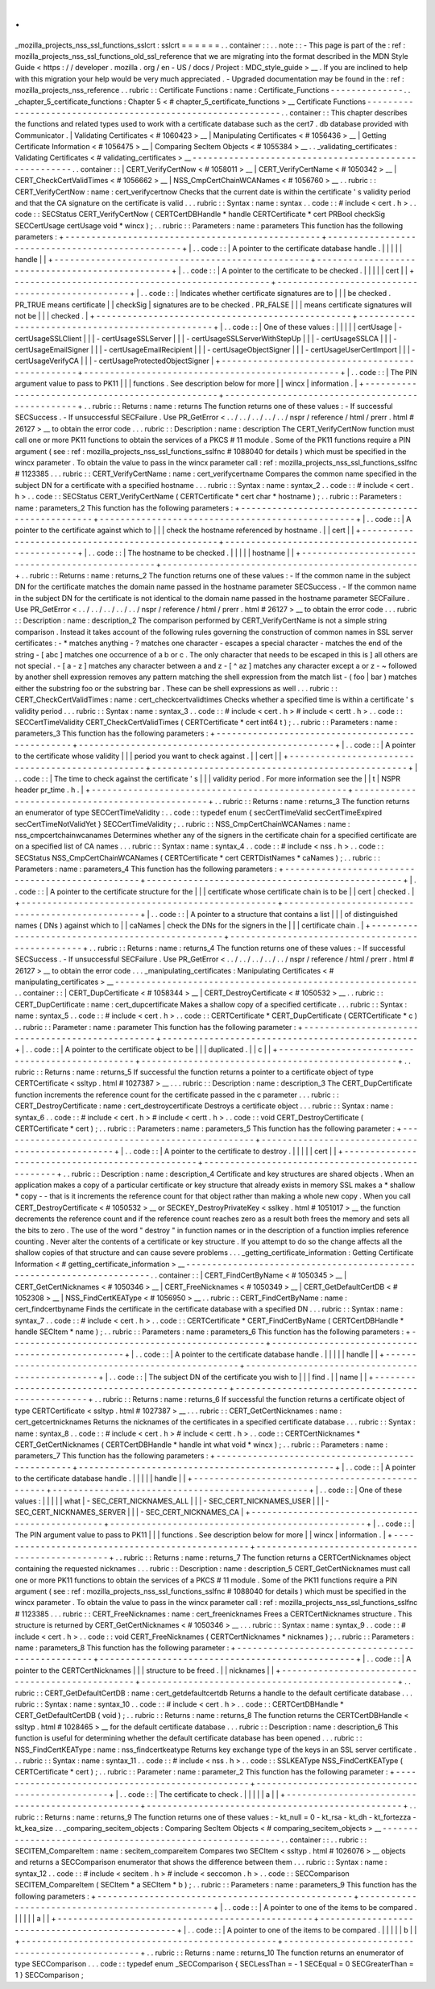 .
.
_mozilla_projects_nss_ssl_functions_sslcrt
:
sslcrt
=
=
=
=
=
=
.
.
container
:
:
.
.
note
:
:
-
This
page
is
part
of
the
:
ref
:
mozilla_projects_nss_ssl_functions_old_ssl_reference
that
we
are
migrating
into
the
format
described
in
the
MDN
Style
Guide
<
https
:
/
/
developer
.
mozilla
.
org
/
en
-
US
/
docs
/
Project
:
MDC_style_guide
>
__
.
If
you
are
inclined
to
help
with
this
migration
your
help
would
be
very
much
appreciated
.
-
Upgraded
documentation
may
be
found
in
the
:
ref
:
mozilla_projects_nss_reference
.
.
rubric
:
:
Certificate
Functions
:
name
:
Certificate_Functions
-
-
-
-
-
-
-
-
-
-
-
-
-
-
.
.
_chapter_5_certificate_functions
:
Chapter
5
<
#
chapter_5_certificate_functions
>
__
Certificate
Functions
-
-
-
-
-
-
-
-
-
-
-
-
-
-
-
-
-
-
-
-
-
-
-
-
-
-
-
-
-
-
-
-
-
-
-
-
-
-
-
-
-
-
-
-
-
-
-
-
-
-
-
-
-
-
-
-
-
-
-
-
.
.
container
:
:
This
chapter
describes
the
functions
and
related
types
used
to
work
with
a
certificate
database
such
as
the
cert7
.
db
database
provided
with
Communicator
.
|
Validating
Certificates
<
#
1060423
>
__
|
Manipulating
Certificates
<
#
1056436
>
__
|
Getting
Certificate
Information
<
#
1056475
>
__
|
Comparing
SecItem
Objects
<
#
1055384
>
__
.
.
_validating_certificates
:
Validating
Certificates
<
#
validating_certificates
>
__
-
-
-
-
-
-
-
-
-
-
-
-
-
-
-
-
-
-
-
-
-
-
-
-
-
-
-
-
-
-
-
-
-
-
-
-
-
-
-
-
-
-
-
-
-
-
-
-
-
-
-
-
-
-
.
.
container
:
:
|
CERT_VerifyCertNow
<
#
1058011
>
__
|
CERT_VerifyCertName
<
#
1050342
>
__
|
CERT_CheckCertValidTimes
<
#
1056662
>
__
|
NSS_CmpCertChainWCANames
<
#
1056760
>
__
.
.
rubric
:
:
CERT_VerifyCertNow
:
name
:
cert_verifycertnow
Checks
that
the
current
date
is
within
the
certificate
'
s
validity
period
and
that
the
CA
signature
on
the
certificate
is
valid
.
.
.
rubric
:
:
Syntax
:
name
:
syntax
.
.
code
:
:
#
include
<
cert
.
h
>
.
.
code
:
:
SECStatus
CERT_VerifyCertNow
(
CERTCertDBHandle
*
handle
CERTCertificate
*
cert
PRBool
checkSig
SECCertUsage
certUsage
void
*
wincx
)
;
.
.
rubric
:
:
Parameters
:
name
:
parameters
This
function
has
the
following
parameters
:
+
-
-
-
-
-
-
-
-
-
-
-
-
-
-
-
-
-
-
-
-
-
-
-
-
-
-
-
-
-
-
-
-
-
-
-
-
-
-
-
-
-
-
-
-
-
-
-
-
-
+
-
-
-
-
-
-
-
-
-
-
-
-
-
-
-
-
-
-
-
-
-
-
-
-
-
-
-
-
-
-
-
-
-
-
-
-
-
-
-
-
-
-
-
-
-
-
-
-
-
+
|
.
.
code
:
:
|
A
pointer
to
the
certificate
database
handle
.
|
|
|
|
|
handle
|
|
+
-
-
-
-
-
-
-
-
-
-
-
-
-
-
-
-
-
-
-
-
-
-
-
-
-
-
-
-
-
-
-
-
-
-
-
-
-
-
-
-
-
-
-
-
-
-
-
-
-
+
-
-
-
-
-
-
-
-
-
-
-
-
-
-
-
-
-
-
-
-
-
-
-
-
-
-
-
-
-
-
-
-
-
-
-
-
-
-
-
-
-
-
-
-
-
-
-
-
-
+
|
.
.
code
:
:
|
A
pointer
to
the
certificate
to
be
checked
.
|
|
|
|
|
cert
|
|
+
-
-
-
-
-
-
-
-
-
-
-
-
-
-
-
-
-
-
-
-
-
-
-
-
-
-
-
-
-
-
-
-
-
-
-
-
-
-
-
-
-
-
-
-
-
-
-
-
-
+
-
-
-
-
-
-
-
-
-
-
-
-
-
-
-
-
-
-
-
-
-
-
-
-
-
-
-
-
-
-
-
-
-
-
-
-
-
-
-
-
-
-
-
-
-
-
-
-
-
+
|
.
.
code
:
:
|
Indicates
whether
certificate
signatures
are
to
|
|
|
be
checked
.
PR_TRUE
means
certificate
|
|
checkSig
|
signatures
are
to
be
checked
.
PR_FALSE
|
|
|
means
certificate
signatures
will
not
be
|
|
|
checked
.
|
+
-
-
-
-
-
-
-
-
-
-
-
-
-
-
-
-
-
-
-
-
-
-
-
-
-
-
-
-
-
-
-
-
-
-
-
-
-
-
-
-
-
-
-
-
-
-
-
-
-
+
-
-
-
-
-
-
-
-
-
-
-
-
-
-
-
-
-
-
-
-
-
-
-
-
-
-
-
-
-
-
-
-
-
-
-
-
-
-
-
-
-
-
-
-
-
-
-
-
-
+
|
.
.
code
:
:
|
One
of
these
values
:
|
|
|
|
|
certUsage
|
-
certUsageSSLClient
|
|
|
-
certUsageSSLServer
|
|
|
-
certUsageSSLServerWithStepUp
|
|
|
-
certUsageSSLCA
|
|
|
-
certUsageEmailSigner
|
|
|
-
certUsageEmailRecipient
|
|
|
-
certUsageObjectSigner
|
|
|
-
certUsageUserCertImport
|
|
|
-
certUsageVerifyCA
|
|
|
-
certUsageProtectedObjectSigner
|
+
-
-
-
-
-
-
-
-
-
-
-
-
-
-
-
-
-
-
-
-
-
-
-
-
-
-
-
-
-
-
-
-
-
-
-
-
-
-
-
-
-
-
-
-
-
-
-
-
-
+
-
-
-
-
-
-
-
-
-
-
-
-
-
-
-
-
-
-
-
-
-
-
-
-
-
-
-
-
-
-
-
-
-
-
-
-
-
-
-
-
-
-
-
-
-
-
-
-
-
+
|
.
.
code
:
:
|
The
PIN
argument
value
to
pass
to
PK11
|
|
|
functions
.
See
description
below
for
more
|
|
wincx
|
information
.
|
+
-
-
-
-
-
-
-
-
-
-
-
-
-
-
-
-
-
-
-
-
-
-
-
-
-
-
-
-
-
-
-
-
-
-
-
-
-
-
-
-
-
-
-
-
-
-
-
-
-
+
-
-
-
-
-
-
-
-
-
-
-
-
-
-
-
-
-
-
-
-
-
-
-
-
-
-
-
-
-
-
-
-
-
-
-
-
-
-
-
-
-
-
-
-
-
-
-
-
-
+
.
.
rubric
:
:
Returns
:
name
:
returns
The
function
returns
one
of
these
values
:
-
If
successful
SECSuccess
.
-
If
unsuccessful
SECFailure
.
Use
PR_GetError
<
.
.
/
.
.
/
.
.
/
.
.
/
.
.
/
nspr
/
reference
/
html
/
prerr
.
html
#
26127
>
__
to
obtain
the
error
code
.
.
.
rubric
:
:
Description
:
name
:
description
The
CERT_VerifyCertNow
function
must
call
one
or
more
PK11
functions
to
obtain
the
services
of
a
PKCS
#
11
module
.
Some
of
the
PK11
functions
require
a
PIN
argument
(
see
:
ref
:
mozilla_projects_nss_ssl_functions_sslfnc
#
1088040
for
details
)
which
must
be
specified
in
the
wincx
parameter
.
To
obtain
the
value
to
pass
in
the
wincx
parameter
call
:
ref
:
mozilla_projects_nss_ssl_functions_sslfnc
#
1123385
.
.
.
rubric
:
:
CERT_VerifyCertName
:
name
:
cert_verifycertname
Compares
the
common
name
specified
in
the
subject
DN
for
a
certificate
with
a
specified
hostname
.
.
.
rubric
:
:
Syntax
:
name
:
syntax_2
.
.
code
:
:
#
include
<
cert
.
h
>
.
.
code
:
:
SECStatus
CERT_VerifyCertName
(
CERTCertificate
*
cert
char
*
hostname
)
;
.
.
rubric
:
:
Parameters
:
name
:
parameters_2
This
function
has
the
following
parameters
:
+
-
-
-
-
-
-
-
-
-
-
-
-
-
-
-
-
-
-
-
-
-
-
-
-
-
-
-
-
-
-
-
-
-
-
-
-
-
-
-
-
-
-
-
-
-
-
-
-
-
+
-
-
-
-
-
-
-
-
-
-
-
-
-
-
-
-
-
-
-
-
-
-
-
-
-
-
-
-
-
-
-
-
-
-
-
-
-
-
-
-
-
-
-
-
-
-
-
-
-
+
|
.
.
code
:
:
|
A
pointer
to
the
certificate
against
which
to
|
|
|
check
the
hostname
referenced
by
hostname
.
|
|
cert
|
|
+
-
-
-
-
-
-
-
-
-
-
-
-
-
-
-
-
-
-
-
-
-
-
-
-
-
-
-
-
-
-
-
-
-
-
-
-
-
-
-
-
-
-
-
-
-
-
-
-
-
+
-
-
-
-
-
-
-
-
-
-
-
-
-
-
-
-
-
-
-
-
-
-
-
-
-
-
-
-
-
-
-
-
-
-
-
-
-
-
-
-
-
-
-
-
-
-
-
-
-
+
|
.
.
code
:
:
|
The
hostname
to
be
checked
.
|
|
|
|
|
hostname
|
|
+
-
-
-
-
-
-
-
-
-
-
-
-
-
-
-
-
-
-
-
-
-
-
-
-
-
-
-
-
-
-
-
-
-
-
-
-
-
-
-
-
-
-
-
-
-
-
-
-
-
+
-
-
-
-
-
-
-
-
-
-
-
-
-
-
-
-
-
-
-
-
-
-
-
-
-
-
-
-
-
-
-
-
-
-
-
-
-
-
-
-
-
-
-
-
-
-
-
-
-
+
.
.
rubric
:
:
Returns
:
name
:
returns_2
The
function
returns
one
of
these
values
:
-
If
the
common
name
in
the
subject
DN
for
the
certificate
matches
the
domain
name
passed
in
the
hostname
parameter
SECSuccess
.
-
If
the
common
name
in
the
subject
DN
for
the
certificate
is
not
identical
to
the
domain
name
passed
in
the
hostname
parameter
SECFailure
.
Use
PR_GetError
<
.
.
/
.
.
/
.
.
/
.
.
/
.
.
/
nspr
/
reference
/
html
/
prerr
.
html
#
26127
>
__
to
obtain
the
error
code
.
.
.
rubric
:
:
Description
:
name
:
description_2
The
comparison
performed
by
CERT_VerifyCertName
is
not
a
simple
string
comparison
.
Instead
it
takes
account
of
the
following
rules
governing
the
construction
of
common
names
in
SSL
server
certificates
:
-
*
matches
anything
-
?
matches
one
character
-
\
escapes
a
special
character
-
matches
the
end
of
the
string
-
[
abc
]
matches
one
occurrence
of
a
b
or
c
.
The
only
character
that
needs
to
be
escaped
in
this
is
]
all
others
are
not
special
.
-
[
a
-
z
]
matches
any
character
between
a
and
z
-
[
^
az
]
matches
any
character
except
a
or
z
-
~
followed
by
another
shell
expression
removes
any
pattern
matching
the
shell
expression
from
the
match
list
-
(
foo
|
bar
)
matches
either
the
substring
foo
or
the
substring
bar
.
These
can
be
shell
expressions
as
well
.
.
.
rubric
:
:
CERT_CheckCertValidTimes
:
name
:
cert_checkcertvalidtimes
Checks
whether
a
specified
time
is
within
a
certificate
'
s
validity
period
.
.
.
rubric
:
:
Syntax
:
name
:
syntax_3
.
.
code
:
:
#
include
<
cert
.
h
>
#
include
<
certt
.
h
>
.
.
code
:
:
SECCertTimeValidity
CERT_CheckCertValidTimes
(
CERTCertificate
*
cert
int64
t
)
;
.
.
rubric
:
:
Parameters
:
name
:
parameters_3
This
function
has
the
following
parameters
:
+
-
-
-
-
-
-
-
-
-
-
-
-
-
-
-
-
-
-
-
-
-
-
-
-
-
-
-
-
-
-
-
-
-
-
-
-
-
-
-
-
-
-
-
-
-
-
-
-
-
+
-
-
-
-
-
-
-
-
-
-
-
-
-
-
-
-
-
-
-
-
-
-
-
-
-
-
-
-
-
-
-
-
-
-
-
-
-
-
-
-
-
-
-
-
-
-
-
-
-
+
|
.
.
code
:
:
|
A
pointer
to
the
certificate
whose
validity
|
|
|
period
you
want
to
check
against
.
|
|
cert
|
|
+
-
-
-
-
-
-
-
-
-
-
-
-
-
-
-
-
-
-
-
-
-
-
-
-
-
-
-
-
-
-
-
-
-
-
-
-
-
-
-
-
-
-
-
-
-
-
-
-
-
+
-
-
-
-
-
-
-
-
-
-
-
-
-
-
-
-
-
-
-
-
-
-
-
-
-
-
-
-
-
-
-
-
-
-
-
-
-
-
-
-
-
-
-
-
-
-
-
-
-
+
|
.
.
code
:
:
|
The
time
to
check
against
the
certificate
'
s
|
|
|
validity
period
.
For
more
information
see
the
|
|
t
|
NSPR
header
pr_time
.
h
.
|
+
-
-
-
-
-
-
-
-
-
-
-
-
-
-
-
-
-
-
-
-
-
-
-
-
-
-
-
-
-
-
-
-
-
-
-
-
-
-
-
-
-
-
-
-
-
-
-
-
-
+
-
-
-
-
-
-
-
-
-
-
-
-
-
-
-
-
-
-
-
-
-
-
-
-
-
-
-
-
-
-
-
-
-
-
-
-
-
-
-
-
-
-
-
-
-
-
-
-
-
+
.
.
rubric
:
:
Returns
:
name
:
returns_3
The
function
returns
an
enumerator
of
type
SECCertTimeValidity
:
.
.
code
:
:
typedef
enum
{
secCertTimeValid
secCertTimeExpired
secCertTimeNotValidYet
}
SECCertTimeValidity
;
.
.
rubric
:
:
NSS_CmpCertChainWCANames
:
name
:
nss_cmpcertchainwcanames
Determines
whether
any
of
the
signers
in
the
certificate
chain
for
a
specified
certificate
are
on
a
specified
list
of
CA
names
.
.
.
rubric
:
:
Syntax
:
name
:
syntax_4
.
.
code
:
:
#
include
<
nss
.
h
>
.
.
code
:
:
SECStatus
NSS_CmpCertChainWCANames
(
CERTCertificate
*
cert
CERTDistNames
*
caNames
)
;
.
.
rubric
:
:
Parameters
:
name
:
parameters_4
This
function
has
the
following
parameters
:
+
-
-
-
-
-
-
-
-
-
-
-
-
-
-
-
-
-
-
-
-
-
-
-
-
-
-
-
-
-
-
-
-
-
-
-
-
-
-
-
-
-
-
-
-
-
-
-
-
-
+
-
-
-
-
-
-
-
-
-
-
-
-
-
-
-
-
-
-
-
-
-
-
-
-
-
-
-
-
-
-
-
-
-
-
-
-
-
-
-
-
-
-
-
-
-
-
-
-
-
+
|
.
.
code
:
:
|
A
pointer
to
the
certificate
structure
for
the
|
|
|
certificate
whose
certificate
chain
is
to
be
|
|
cert
|
checked
.
|
+
-
-
-
-
-
-
-
-
-
-
-
-
-
-
-
-
-
-
-
-
-
-
-
-
-
-
-
-
-
-
-
-
-
-
-
-
-
-
-
-
-
-
-
-
-
-
-
-
-
+
-
-
-
-
-
-
-
-
-
-
-
-
-
-
-
-
-
-
-
-
-
-
-
-
-
-
-
-
-
-
-
-
-
-
-
-
-
-
-
-
-
-
-
-
-
-
-
-
-
+
|
.
.
code
:
:
|
A
pointer
to
a
structure
that
contains
a
list
|
|
|
of
distinguished
names
(
DNs
)
against
which
to
|
|
caNames
|
check
the
DNs
for
the
signers
in
the
|
|
|
certificate
chain
.
|
+
-
-
-
-
-
-
-
-
-
-
-
-
-
-
-
-
-
-
-
-
-
-
-
-
-
-
-
-
-
-
-
-
-
-
-
-
-
-
-
-
-
-
-
-
-
-
-
-
-
+
-
-
-
-
-
-
-
-
-
-
-
-
-
-
-
-
-
-
-
-
-
-
-
-
-
-
-
-
-
-
-
-
-
-
-
-
-
-
-
-
-
-
-
-
-
-
-
-
-
+
.
.
rubric
:
:
Returns
:
name
:
returns_4
The
function
returns
one
of
these
values
:
-
If
successful
SECSuccess
.
-
If
unsuccessful
SECFailure
.
Use
PR_GetError
<
.
.
/
.
.
/
.
.
/
.
.
/
.
.
/
nspr
/
reference
/
html
/
prerr
.
html
#
26127
>
__
to
obtain
the
error
code
.
.
.
_manipulating_certificates
:
Manipulating
Certificates
<
#
manipulating_certificates
>
__
-
-
-
-
-
-
-
-
-
-
-
-
-
-
-
-
-
-
-
-
-
-
-
-
-
-
-
-
-
-
-
-
-
-
-
-
-
-
-
-
-
-
-
-
-
-
-
-
-
-
-
-
-
-
-
-
-
-
.
.
container
:
:
|
CERT_DupCertificate
<
#
1058344
>
__
|
CERT_DestroyCertificate
<
#
1050532
>
__
.
.
rubric
:
:
CERT_DupCertificate
:
name
:
cert_dupcertificate
Makes
a
shallow
copy
of
a
specified
certificate
.
.
.
rubric
:
:
Syntax
:
name
:
syntax_5
.
.
code
:
:
#
include
<
cert
.
h
>
.
.
code
:
:
CERTCertificate
*
CERT_DupCertificate
(
CERTCertificate
*
c
)
.
.
rubric
:
:
Parameter
:
name
:
parameter
This
function
has
the
following
parameter
:
+
-
-
-
-
-
-
-
-
-
-
-
-
-
-
-
-
-
-
-
-
-
-
-
-
-
-
-
-
-
-
-
-
-
-
-
-
-
-
-
-
-
-
-
-
-
-
-
-
-
+
-
-
-
-
-
-
-
-
-
-
-
-
-
-
-
-
-
-
-
-
-
-
-
-
-
-
-
-
-
-
-
-
-
-
-
-
-
-
-
-
-
-
-
-
-
-
-
-
-
+
|
.
.
code
:
:
|
A
pointer
to
the
certificate
object
to
be
|
|
|
duplicated
.
|
|
c
|
|
+
-
-
-
-
-
-
-
-
-
-
-
-
-
-
-
-
-
-
-
-
-
-
-
-
-
-
-
-
-
-
-
-
-
-
-
-
-
-
-
-
-
-
-
-
-
-
-
-
-
+
-
-
-
-
-
-
-
-
-
-
-
-
-
-
-
-
-
-
-
-
-
-
-
-
-
-
-
-
-
-
-
-
-
-
-
-
-
-
-
-
-
-
-
-
-
-
-
-
-
+
.
.
rubric
:
:
Returns
:
name
:
returns_5
If
successful
the
function
returns
a
pointer
to
a
certificate
object
of
type
CERTCertificate
<
ssltyp
.
html
#
1027387
>
__
.
.
.
rubric
:
:
Description
:
name
:
description_3
The
CERT_DupCertificate
function
increments
the
reference
count
for
the
certificate
passed
in
the
c
parameter
.
.
.
rubric
:
:
CERT_DestroyCertificate
:
name
:
cert_destroycertificate
Destroys
a
certificate
object
.
.
.
rubric
:
:
Syntax
:
name
:
syntax_6
.
.
code
:
:
#
include
<
cert
.
h
>
#
include
<
certt
.
h
>
.
.
code
:
:
void
CERT_DestroyCertificate
(
CERTCertificate
*
cert
)
;
.
.
rubric
:
:
Parameters
:
name
:
parameters_5
This
function
has
the
following
parameter
:
+
-
-
-
-
-
-
-
-
-
-
-
-
-
-
-
-
-
-
-
-
-
-
-
-
-
-
-
-
-
-
-
-
-
-
-
-
-
-
-
-
-
-
-
-
-
-
-
-
-
+
-
-
-
-
-
-
-
-
-
-
-
-
-
-
-
-
-
-
-
-
-
-
-
-
-
-
-
-
-
-
-
-
-
-
-
-
-
-
-
-
-
-
-
-
-
-
-
-
-
+
|
.
.
code
:
:
|
A
pointer
to
the
certificate
to
destroy
.
|
|
|
|
|
cert
|
|
+
-
-
-
-
-
-
-
-
-
-
-
-
-
-
-
-
-
-
-
-
-
-
-
-
-
-
-
-
-
-
-
-
-
-
-
-
-
-
-
-
-
-
-
-
-
-
-
-
-
+
-
-
-
-
-
-
-
-
-
-
-
-
-
-
-
-
-
-
-
-
-
-
-
-
-
-
-
-
-
-
-
-
-
-
-
-
-
-
-
-
-
-
-
-
-
-
-
-
-
+
.
.
rubric
:
:
Description
:
name
:
description_4
Certificate
and
key
structures
are
shared
objects
.
When
an
application
makes
a
copy
of
a
particular
certificate
or
key
structure
that
already
exists
in
memory
SSL
makes
a
*
shallow
*
copy
-
-
that
is
it
increments
the
reference
count
for
that
object
rather
than
making
a
whole
new
copy
.
When
you
call
CERT_DestroyCertificate
<
#
1050532
>
__
or
SECKEY_DestroyPrivateKey
<
sslkey
.
html
#
1051017
>
__
the
function
decrements
the
reference
count
and
if
the
reference
count
reaches
zero
as
a
result
both
frees
the
memory
and
sets
all
the
bits
to
zero
.
The
use
of
the
word
"
destroy
"
in
function
names
or
in
the
description
of
a
function
implies
reference
counting
.
Never
alter
the
contents
of
a
certificate
or
key
structure
.
If
you
attempt
to
do
so
the
change
affects
all
the
shallow
copies
of
that
structure
and
can
cause
severe
problems
.
.
.
_getting_certificate_information
:
Getting
Certificate
Information
<
#
getting_certificate_information
>
__
-
-
-
-
-
-
-
-
-
-
-
-
-
-
-
-
-
-
-
-
-
-
-
-
-
-
-
-
-
-
-
-
-
-
-
-
-
-
-
-
-
-
-
-
-
-
-
-
-
-
-
-
-
-
-
-
-
-
-
-
-
-
-
-
-
-
-
-
-
-
.
.
container
:
:
|
CERT_FindCertByName
<
#
1050345
>
__
|
CERT_GetCertNicknames
<
#
1050346
>
__
|
CERT_FreeNicknames
<
#
1050349
>
__
|
CERT_GetDefaultCertDB
<
#
1052308
>
__
|
NSS_FindCertKEAType
<
#
1056950
>
__
.
.
rubric
:
:
CERT_FindCertByName
:
name
:
cert_findcertbyname
Finds
the
certificate
in
the
certificate
database
with
a
specified
DN
.
.
.
rubric
:
:
Syntax
:
name
:
syntax_7
.
.
code
:
:
#
include
<
cert
.
h
>
.
.
code
:
:
CERTCertificate
*
CERT_FindCertByName
(
CERTCertDBHandle
*
handle
SECItem
*
name
)
;
.
.
rubric
:
:
Parameters
:
name
:
parameters_6
This
function
has
the
following
parameters
:
+
-
-
-
-
-
-
-
-
-
-
-
-
-
-
-
-
-
-
-
-
-
-
-
-
-
-
-
-
-
-
-
-
-
-
-
-
-
-
-
-
-
-
-
-
-
-
-
-
-
+
-
-
-
-
-
-
-
-
-
-
-
-
-
-
-
-
-
-
-
-
-
-
-
-
-
-
-
-
-
-
-
-
-
-
-
-
-
-
-
-
-
-
-
-
-
-
-
-
-
+
|
.
.
code
:
:
|
A
pointer
to
the
certificate
database
handle
.
|
|
|
|
|
handle
|
|
+
-
-
-
-
-
-
-
-
-
-
-
-
-
-
-
-
-
-
-
-
-
-
-
-
-
-
-
-
-
-
-
-
-
-
-
-
-
-
-
-
-
-
-
-
-
-
-
-
-
+
-
-
-
-
-
-
-
-
-
-
-
-
-
-
-
-
-
-
-
-
-
-
-
-
-
-
-
-
-
-
-
-
-
-
-
-
-
-
-
-
-
-
-
-
-
-
-
-
-
+
|
.
.
code
:
:
|
The
subject
DN
of
the
certificate
you
wish
to
|
|
|
find
.
|
|
name
|
|
+
-
-
-
-
-
-
-
-
-
-
-
-
-
-
-
-
-
-
-
-
-
-
-
-
-
-
-
-
-
-
-
-
-
-
-
-
-
-
-
-
-
-
-
-
-
-
-
-
-
+
-
-
-
-
-
-
-
-
-
-
-
-
-
-
-
-
-
-
-
-
-
-
-
-
-
-
-
-
-
-
-
-
-
-
-
-
-
-
-
-
-
-
-
-
-
-
-
-
-
+
.
.
rubric
:
:
Returns
:
name
:
returns_6
If
successful
the
function
returns
a
certificate
object
of
type
CERTCertificate
<
ssltyp
.
html
#
1027387
>
__
.
.
.
rubric
:
:
CERT_GetCertNicknames
:
name
:
cert_getcertnicknames
Returns
the
nicknames
of
the
certificates
in
a
specified
certificate
database
.
.
.
rubric
:
:
Syntax
:
name
:
syntax_8
.
.
code
:
:
#
include
<
cert
.
h
>
#
include
<
certt
.
h
>
.
.
code
:
:
CERTCertNicknames
*
CERT_GetCertNicknames
(
CERTCertDBHandle
*
handle
int
what
void
*
wincx
)
;
.
.
rubric
:
:
Parameters
:
name
:
parameters_7
This
function
has
the
following
parameters
:
+
-
-
-
-
-
-
-
-
-
-
-
-
-
-
-
-
-
-
-
-
-
-
-
-
-
-
-
-
-
-
-
-
-
-
-
-
-
-
-
-
-
-
-
-
-
-
-
-
-
+
-
-
-
-
-
-
-
-
-
-
-
-
-
-
-
-
-
-
-
-
-
-
-
-
-
-
-
-
-
-
-
-
-
-
-
-
-
-
-
-
-
-
-
-
-
-
-
-
-
+
|
.
.
code
:
:
|
A
pointer
to
the
certificate
database
handle
.
|
|
|
|
|
handle
|
|
+
-
-
-
-
-
-
-
-
-
-
-
-
-
-
-
-
-
-
-
-
-
-
-
-
-
-
-
-
-
-
-
-
-
-
-
-
-
-
-
-
-
-
-
-
-
-
-
-
-
+
-
-
-
-
-
-
-
-
-
-
-
-
-
-
-
-
-
-
-
-
-
-
-
-
-
-
-
-
-
-
-
-
-
-
-
-
-
-
-
-
-
-
-
-
-
-
-
-
-
+
|
.
.
code
:
:
|
One
of
these
values
:
|
|
|
|
|
what
|
-
SEC_CERT_NICKNAMES_ALL
|
|
|
-
SEC_CERT_NICKNAMES_USER
|
|
|
-
SEC_CERT_NICKNAMES_SERVER
|
|
|
-
SEC_CERT_NICKNAMES_CA
|
+
-
-
-
-
-
-
-
-
-
-
-
-
-
-
-
-
-
-
-
-
-
-
-
-
-
-
-
-
-
-
-
-
-
-
-
-
-
-
-
-
-
-
-
-
-
-
-
-
-
+
-
-
-
-
-
-
-
-
-
-
-
-
-
-
-
-
-
-
-
-
-
-
-
-
-
-
-
-
-
-
-
-
-
-
-
-
-
-
-
-
-
-
-
-
-
-
-
-
-
+
|
.
.
code
:
:
|
The
PIN
argument
value
to
pass
to
PK11
|
|
|
functions
.
See
description
below
for
more
|
|
wincx
|
information
.
|
+
-
-
-
-
-
-
-
-
-
-
-
-
-
-
-
-
-
-
-
-
-
-
-
-
-
-
-
-
-
-
-
-
-
-
-
-
-
-
-
-
-
-
-
-
-
-
-
-
-
+
-
-
-
-
-
-
-
-
-
-
-
-
-
-
-
-
-
-
-
-
-
-
-
-
-
-
-
-
-
-
-
-
-
-
-
-
-
-
-
-
-
-
-
-
-
-
-
-
-
+
.
.
rubric
:
:
Returns
:
name
:
returns_7
The
function
returns
a
CERTCertNicknames
object
containing
the
requested
nicknames
.
.
.
rubric
:
:
Description
:
name
:
description_5
CERT_GetCertNicknames
must
call
one
or
more
PK11
functions
to
obtain
the
services
of
a
PKCS
#
11
module
.
Some
of
the
PK11
functions
require
a
PIN
argument
(
see
:
ref
:
mozilla_projects_nss_ssl_functions_sslfnc
#
1088040
for
details
)
which
must
be
specified
in
the
wincx
parameter
.
To
obtain
the
value
to
pass
in
the
wincx
parameter
call
:
ref
:
mozilla_projects_nss_ssl_functions_sslfnc
#
1123385
.
.
.
rubric
:
:
CERT_FreeNicknames
:
name
:
cert_freenicknames
Frees
a
CERTCertNicknames
structure
.
This
structure
is
returned
by
CERT_GetCertNicknames
<
#
1050346
>
__
.
.
.
rubric
:
:
Syntax
:
name
:
syntax_9
.
.
code
:
:
#
include
<
cert
.
h
>
.
.
code
:
:
void
CERT_FreeNicknames
(
CERTCertNicknames
*
nicknames
)
;
.
.
rubric
:
:
Parameters
:
name
:
parameters_8
This
function
has
the
following
parameter
:
+
-
-
-
-
-
-
-
-
-
-
-
-
-
-
-
-
-
-
-
-
-
-
-
-
-
-
-
-
-
-
-
-
-
-
-
-
-
-
-
-
-
-
-
-
-
-
-
-
-
+
-
-
-
-
-
-
-
-
-
-
-
-
-
-
-
-
-
-
-
-
-
-
-
-
-
-
-
-
-
-
-
-
-
-
-
-
-
-
-
-
-
-
-
-
-
-
-
-
-
+
|
.
.
code
:
:
|
A
pointer
to
the
CERTCertNicknames
|
|
|
structure
to
be
freed
.
|
|
nicknames
|
|
+
-
-
-
-
-
-
-
-
-
-
-
-
-
-
-
-
-
-
-
-
-
-
-
-
-
-
-
-
-
-
-
-
-
-
-
-
-
-
-
-
-
-
-
-
-
-
-
-
-
+
-
-
-
-
-
-
-
-
-
-
-
-
-
-
-
-
-
-
-
-
-
-
-
-
-
-
-
-
-
-
-
-
-
-
-
-
-
-
-
-
-
-
-
-
-
-
-
-
-
+
.
.
rubric
:
:
CERT_GetDefaultCertDB
:
name
:
cert_getdefaultcertdb
Returns
a
handle
to
the
default
certificate
database
.
.
.
rubric
:
:
Syntax
:
name
:
syntax_10
.
.
code
:
:
#
include
<
cert
.
h
>
.
.
code
:
:
CERTCertDBHandle
*
CERT_GetDefaultCertDB
(
void
)
;
.
.
rubric
:
:
Returns
:
name
:
returns_8
The
function
returns
the
CERTCertDBHandle
<
ssltyp
.
html
#
1028465
>
__
for
the
default
certificate
database
.
.
.
rubric
:
:
Description
:
name
:
description_6
This
function
is
useful
for
determining
whether
the
default
certificate
database
has
been
opened
.
.
.
rubric
:
:
NSS_FindCertKEAType
:
name
:
nss_findcertkeatype
Returns
key
exchange
type
of
the
keys
in
an
SSL
server
certificate
.
.
.
rubric
:
:
Syntax
:
name
:
syntax_11
.
.
code
:
:
#
include
<
nss
.
h
>
.
.
code
:
:
SSLKEAType
NSS_FindCertKEAType
(
CERTCertificate
*
cert
)
;
.
.
rubric
:
:
Parameter
:
name
:
parameter_2
This
function
has
the
following
parameter
:
+
-
-
-
-
-
-
-
-
-
-
-
-
-
-
-
-
-
-
-
-
-
-
-
-
-
-
-
-
-
-
-
-
-
-
-
-
-
-
-
-
-
-
-
-
-
-
-
-
-
+
-
-
-
-
-
-
-
-
-
-
-
-
-
-
-
-
-
-
-
-
-
-
-
-
-
-
-
-
-
-
-
-
-
-
-
-
-
-
-
-
-
-
-
-
-
-
-
-
-
+
|
.
.
code
:
:
|
The
certificate
to
check
.
|
|
|
|
|
a
|
|
+
-
-
-
-
-
-
-
-
-
-
-
-
-
-
-
-
-
-
-
-
-
-
-
-
-
-
-
-
-
-
-
-
-
-
-
-
-
-
-
-
-
-
-
-
-
-
-
-
-
+
-
-
-
-
-
-
-
-
-
-
-
-
-
-
-
-
-
-
-
-
-
-
-
-
-
-
-
-
-
-
-
-
-
-
-
-
-
-
-
-
-
-
-
-
-
-
-
-
-
+
.
.
rubric
:
:
Returns
:
name
:
returns_9
The
function
returns
one
of
these
values
:
-
kt_null
=
0
-
kt_rsa
-
kt_dh
-
kt_fortezza
-
kt_kea_size
.
.
_comparing_secitem_objects
:
Comparing
SecItem
Objects
<
#
comparing_secitem_objects
>
__
-
-
-
-
-
-
-
-
-
-
-
-
-
-
-
-
-
-
-
-
-
-
-
-
-
-
-
-
-
-
-
-
-
-
-
-
-
-
-
-
-
-
-
-
-
-
-
-
-
-
-
-
-
-
-
-
-
-
.
.
container
:
:
.
.
rubric
:
:
SECITEM_CompareItem
:
name
:
secitem_compareitem
Compares
two
SECItem
<
ssltyp
.
html
#
1026076
>
__
objects
and
returns
a
SECComparison
enumerator
that
shows
the
difference
between
them
.
.
.
rubric
:
:
Syntax
:
name
:
syntax_12
.
.
code
:
:
#
include
<
secitem
.
h
>
#
include
<
seccomon
.
h
>
.
.
code
:
:
SECComparison
SECITEM_CompareItem
(
SECItem
*
a
SECItem
*
b
)
;
.
.
rubric
:
:
Parameters
:
name
:
parameters_9
This
function
has
the
following
parameters
:
+
-
-
-
-
-
-
-
-
-
-
-
-
-
-
-
-
-
-
-
-
-
-
-
-
-
-
-
-
-
-
-
-
-
-
-
-
-
-
-
-
-
-
-
-
-
-
-
-
-
+
-
-
-
-
-
-
-
-
-
-
-
-
-
-
-
-
-
-
-
-
-
-
-
-
-
-
-
-
-
-
-
-
-
-
-
-
-
-
-
-
-
-
-
-
-
-
-
-
-
+
|
.
.
code
:
:
|
A
pointer
to
one
of
the
items
to
be
compared
.
|
|
|
|
|
a
|
|
+
-
-
-
-
-
-
-
-
-
-
-
-
-
-
-
-
-
-
-
-
-
-
-
-
-
-
-
-
-
-
-
-
-
-
-
-
-
-
-
-
-
-
-
-
-
-
-
-
-
+
-
-
-
-
-
-
-
-
-
-
-
-
-
-
-
-
-
-
-
-
-
-
-
-
-
-
-
-
-
-
-
-
-
-
-
-
-
-
-
-
-
-
-
-
-
-
-
-
-
+
|
.
.
code
:
:
|
A
pointer
to
one
of
the
items
to
be
compared
.
|
|
|
|
|
b
|
|
+
-
-
-
-
-
-
-
-
-
-
-
-
-
-
-
-
-
-
-
-
-
-
-
-
-
-
-
-
-
-
-
-
-
-
-
-
-
-
-
-
-
-
-
-
-
-
-
-
-
+
-
-
-
-
-
-
-
-
-
-
-
-
-
-
-
-
-
-
-
-
-
-
-
-
-
-
-
-
-
-
-
-
-
-
-
-
-
-
-
-
-
-
-
-
-
-
-
-
-
+
.
.
rubric
:
:
Returns
:
name
:
returns_10
The
function
returns
an
enumerator
of
type
SECComparison
.
.
.
code
:
:
typedef
enum
_SECComparison
{
SECLessThan
=
-
1
SECEqual
=
0
SECGreaterThan
=
1
}
SECComparison
;
